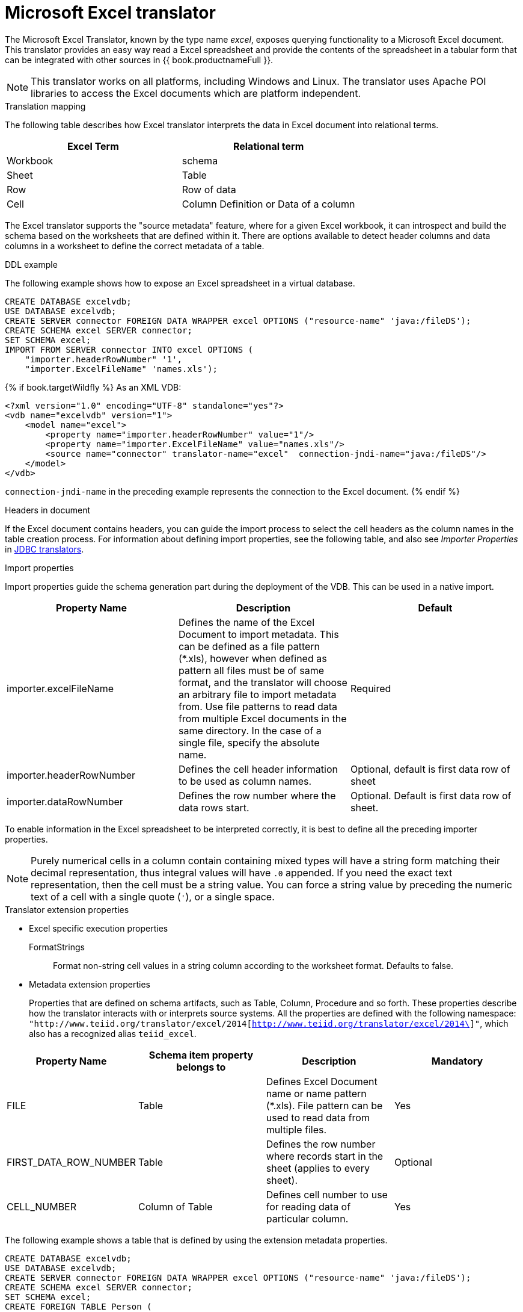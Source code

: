 // Assembly included in the following assemblies:
// as_translators.adoc
[id="microsoft-excel-translator"]
= Microsoft Excel translator

The Microsoft Excel Translator, known by the type name _excel_, exposes querying functionality to a Microsoft Excel document. 
This translator provides an easy way read a Excel spreadsheet and provide the contents of the spreadsheet in a tabular form that 
can be integrated with other sources in {{ book.productnameFull }}.

NOTE: This translator works on all platforms, including Windows and Linux. The translator uses Apache POI libraries to 
access the Excel documents which are platform independent.

.Translation mapping

The following table describes how Excel translator interprets the data in Excel document into relational terms.

|===
|Excel Term |Relational term

|Workbook
|schema

|Sheet
|Table

|Row
|Row of data

|Cell
|Column Definition or Data of a column
|===

The Excel translator supports the "source metadata" feature, where for a given Excel workbook, it can introspect and build the schema 
based on the worksheets that are defined within it. 
There are options available to detect header columns and data columns in a worksheet to define the correct metadata of a table.

.DDL example

The following example shows how to expose an Excel spreadsheet in a virtual database.

[source,xml]
----
CREATE DATABASE excelvdb;
USE DATABASE excelvdb;
CREATE SERVER connector FOREIGN DATA WRAPPER excel OPTIONS ("resource-name" 'java:/fileDS');
CREATE SCHEMA excel SERVER connector;
SET SCHEMA excel;
IMPORT FROM SERVER connector INTO excel OPTIONS (
    "importer.headerRowNumber" '1',
    "importer.ExcelFileName" 'names.xls');
----

{% if book.targetWildfly %}
As an XML VDB:
[source,xml]
----
<?xml version="1.0" encoding="UTF-8" standalone="yes"?>
<vdb name="excelvdb" version="1">
    <model name="excel">
        <property name="importer.headerRowNumber" value="1"/>
        <property name="importer.ExcelFileName" value="names.xls"/>
        <source name="connector" translator-name="excel"  connection-jndi-name="java:/fileDS"/>
    </model>
</vdb>
----

`connection-jndi-name` in the preceding example represents the connection to the Excel document.
{% endif %}



.Headers in document 
If the Excel document contains headers, you can guide the import process to select the cell headers as the column names in the table creation process. 
For information about defining import properties, see the following table, and also see _Importer Properties_ in xref:jdbc-translators[JDBC translators].

.Import properties

Import properties guide the schema generation part during the deployment of the VDB. This can be used in a native import.

|=== 
|Property Name |Description |Default

|importer.excelFileName
|Defines the name of the Excel Document to import metadata. 
This can be defined as a file pattern (*.xls), however when defined as pattern all files must be of same format, 
and the translator will choose an arbitrary file to import metadata from. 
Use file patterns to read data from multiple Excel documents in the same directory. 
In the case of a single file, specify the absolute name.
|Required

|importer.headerRowNumber
|Defines the cell header information to be used as column names.
|Optional, default is first data row of sheet

|importer.dataRowNumber
|Defines the row number where the data rows start.
|Optional. Default is first data row of sheet.
|=== 

To enable information in the Excel spreadsheet to be interpreted correctly, it is best to define all the preceding importer properties.

NOTE: Purely numerical cells in a column contain containing mixed types will have a string form matching their decimal representation, 
thus integral values will have `.0` appended. 
If you need the exact text representation, then the cell must be a string value. 
You can force a string value by preceding the numeric text of a cell with a single quote (`'`), or a single space. 
 
.Translator extension properties

* Excel specific execution properties
+
FormatStrings:: Format non-string cell values in a string column according to the worksheet format. Defaults to false.

* Metadata extension properties
+
Properties that are defined on schema artifacts, such as Table, Column, Procedure and so forth.
These properties describe how the translator interacts with or interprets source systems. All the properties are defined with 
the following namespace: 
`"http://www.teiid.org/translator/excel/2014[http://www.teiid.org/translator/excel/2014\]"`, which also has a recognized alias `teiid_excel`.

|===
|Property Name |Schema item property belongs to |Description |Mandatory

|FILE
|Table
|Defines Excel Document name or name pattern (*.xls). File pattern can be used to read data from multiple files. 
|Yes

|FIRST_DATA_ROW_NUMBER
|Table
|Defines the row number where records start in the sheet (applies to every sheet).
|Optional

|CELL_NUMBER
|Column of Table
|Defines cell number to use for reading data of particular column.
|Yes
|===

The following example shows a table that is defined by using the extension metadata properties.

[source,sql]
----
CREATE DATABASE excelvdb;
USE DATABASE excelvdb;
CREATE SERVER connector FOREIGN DATA WRAPPER excel OPTIONS ("resource-name" 'java:/fileDS');
CREATE SCHEMA excel SERVER connector;
SET SCHEMA excel;
CREATE FOREIGN TABLE Person (
                ROW_ID integer OPTIONS (SEARCHABLE 'All_Except_Like', "teiid_excel:CELL_NUMBER" 'ROW_ID'),
                FirstName string OPTIONS (SEARCHABLE 'Unsearchable', "teiid_excel:CELL_NUMBER" '1'),
                LastName string OPTIONS (SEARCHABLE 'Unsearchable', "teiid_excel:CELL_NUMBER" '2'),
                Age integer OPTIONS (SEARCHABLE 'Unsearchable', "teiid_excel:CELL_NUMBER" '3'),
                CONSTRAINT PK0 PRIMARY KEY(ROW_ID)
             ) OPTIONS ("NAMEINSOURCE" 'Sheet1',"teiid_excel:FILE" 'names.xlsx', "teiid_excel:FIRST_DATA_ROW_NUMBER" '2')
----

{% if book.targetWildfly %}
As an XML VDB:
[source,xml]
----
<?xml version="1.0" encoding="UTF-8" standalone="yes"?>
<vdb name="excelvdb" version="1">
    <model name="excel">
        <source name="connector" translator-name="excel"  connection-jndi-name="java:/fileDS"/>
         <metadata type="DDL"><![CDATA[
             CREATE FOREIGN TABLE Person (
                ROW_ID integer OPTIONS (SEARCHABLE 'All_Except_Like', "teiid_excel:CELL_NUMBER" 'ROW_ID'),
                FirstName string OPTIONS (SEARCHABLE 'Unsearchable', "teiid_excel:CELL_NUMBER" '1'),
                LastName string OPTIONS (SEARCHABLE 'Unsearchable', "teiid_excel:CELL_NUMBER" '2'),
                Age integer OPTIONS (SEARCHABLE 'Unsearchable', "teiid_excel:CELL_NUMBER" '3'),
                CONSTRAINT PK0 PRIMARY KEY(ROW_ID)
             ) OPTIONS ("NAMEINSOURCE" 'Sheet1',"teiid_excel:FILE" 'names.xlsx', "teiid_excel:FIRST_DATA_ROW_NUMBER" '2')
        ]]> </metadata>
    </model>
</vdb>
----
{% endif %}

.Extended capabilities using ROW_ID column
If you define a column that has extension metadata property `CELL_NUMBER` with value `ROW_ID`, then that column value contains the row information from Excel document. 
You can mark this column as Primary Key. 
You can use this column in `SELECT` statements with a restrictive set of capabilities including: comparison predicates, `IN` predicates and `LIMIT`. 
All other columns cannot be used as predicates in a query.

TIP: Importing source metadata is not the only way to create the schema of an Excel document. 
You can also create a source table manually, and then add the extension properties that you need to create a fully functional model. 
Metadata imports result in schema models similar to the one in the preceding example.

The Excel translator processes updates with the following limitations:

* The `ROW_ID` cannot be directly modified or used as an insert value.
* UPDATE and INSERT values must be literals.
* UPDATEs are not transactional. 
That is, the write lock is held while the file is written, but not throughout the entire update. 
As a result, it is possible for one update to overwrite another.

The `ROW_ID` of an inserted row can be returned as a generated key.

{% if book.targetWildfly %}
.JCA resource adapter

See link:../admin/File_Data_Sources.adoc[File Data Source], the link:../admin/Ftp_Data_Sources.adoc[FTP Data Source] and the Admin Guide in general for configuration information.
{% endif %}

.Native queries

NOTE: This feature is not applicable for the Excel translator.

.Direct query procedure

NOTE: This feature is not applicable for the Excel translator.
